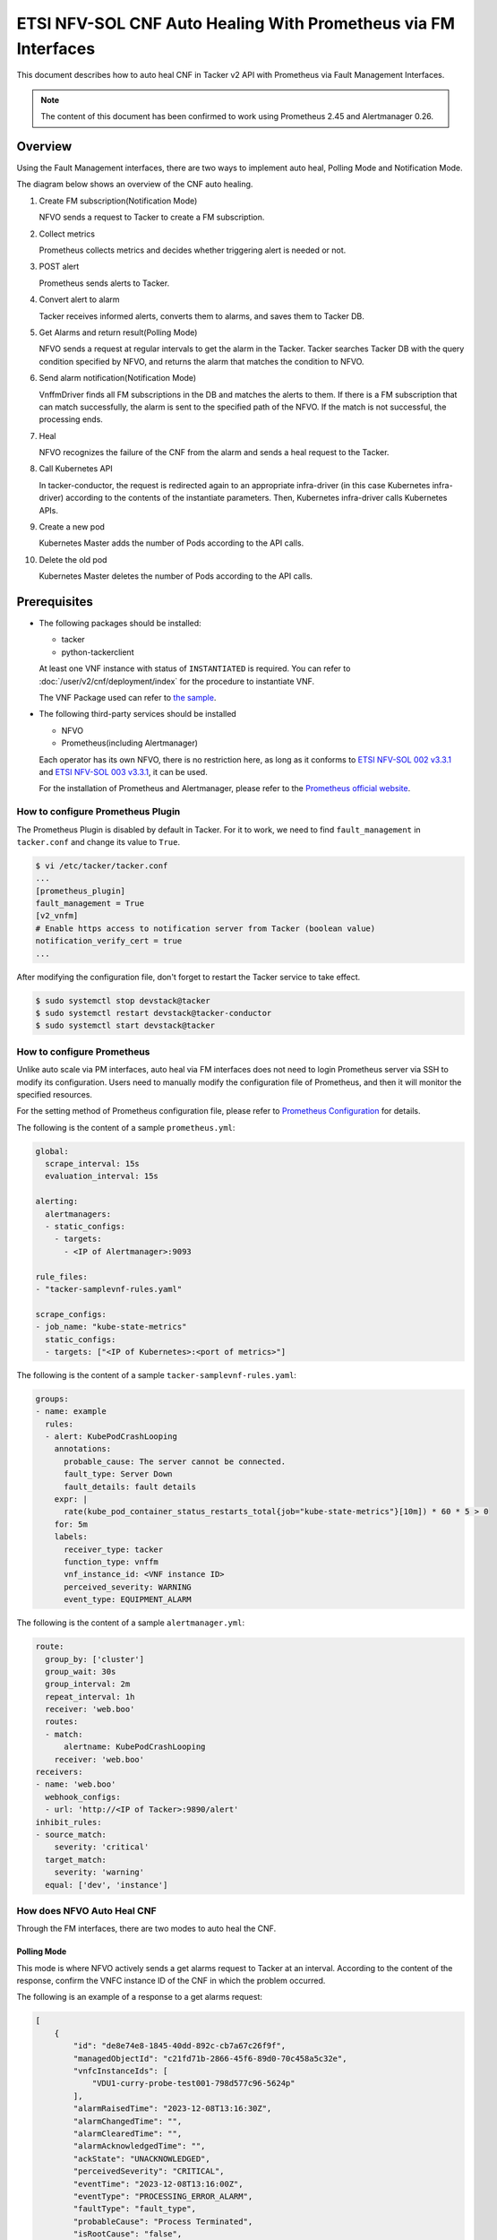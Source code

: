 ===============================================================
ETSI NFV-SOL CNF Auto Healing With Prometheus via FM Interfaces
===============================================================

This document describes how to auto heal CNF in Tacker v2 API with
Prometheus via Fault Management Interfaces.

.. note::

  The content of this document has been confirmed to work
  using Prometheus 2.45 and Alertmanager 0.26.


Overview
--------

Using the Fault Management interfaces, there are two ways to implement
auto heal, Polling Mode and Notification Mode.

The diagram below shows an overview of the CNF auto healing.

1. Create FM subscription(Notification Mode)

   NFVO sends a request to Tacker to create a FM subscription.

2. Collect metrics

   Prometheus collects metrics and decides whether triggering alert
   is needed or not.

3. POST alert

   Prometheus sends alerts to Tacker.

4. Convert alert to alarm

   Tacker receives informed alerts, converts them to alarms, and saves
   them to Tacker DB.

5. Get Alarms and return result(Polling Mode)

   NFVO sends a request at regular intervals to get the alarm in
   the Tacker. Tacker searches Tacker DB with the query condition
   specified by NFVO, and returns the alarm that matches the
   condition to NFVO.

6. Send alarm notification(Notification Mode)

   VnffmDriver finds all FM subscriptions in the DB and matches the
   alerts to them. If there is a FM subscription that can match
   successfully, the alarm is sent to the specified path of the
   NFVO. If the match is not successful, the processing ends.

7. Heal

   NFVO recognizes the failure of the CNF from the alarm and sends
   a heal request to the Tacker.

8. Call Kubernetes API

   In tacker-conductor, the request is redirected again to an
   appropriate infra-driver (in this case Kubernetes infra-driver)
   according to the contents of the instantiate parameters. Then,
   Kubernetes infra-driver calls Kubernetes APIs.

9. Create a new pod

   Kubernetes Master adds the number of Pods according to the
   API calls.

10. Delete the old pod

    Kubernetes Master deletes the number of Pods according to the
    API calls.


.. figure:: img/auto_heal_fm.svg


Prerequisites
-------------

* The following packages should be installed:

  * tacker
  * python-tackerclient

  At least one VNF instance with status of ``INSTANTIATED`` is required.
  You can refer to :doc:`/user/v2/cnf/deployment/index` for the
  procedure to instantiate VNF.

  The VNF Package used can refer to `the sample`_.

* The following third-party services should be installed

  * NFVO
  * Prometheus(including Alertmanager)

  Each operator has its own NFVO, there is no restriction here, as long as
  it conforms to `ETSI NFV-SOL 002 v3.3.1`_ and `ETSI NFV-SOL 003 v3.3.1`_,
  it can be used.

  For the installation of Prometheus and Alertmanager, please refer to
  the `Prometheus official website`_.


How to configure Prometheus Plugin
~~~~~~~~~~~~~~~~~~~~~~~~~~~~~~~~~~

The Prometheus Plugin is disabled by default in Tacker.
For it to work, we need to find ``fault_management`` in
``tacker.conf`` and change its value to ``True``.

.. code-block:: console

  $ vi /etc/tacker/tacker.conf
  ...
  [prometheus_plugin]
  fault_management = True
  [v2_vnfm]
  # Enable https access to notification server from Tacker (boolean value)
  notification_verify_cert = true
  ...


After modifying the configuration file, don't forget to restart the
Tacker service to take effect.

.. code-block:: console

  $ sudo systemctl stop devstack@tacker
  $ sudo systemctl restart devstack@tacker-conductor
  $ sudo systemctl start devstack@tacker


How to configure Prometheus
~~~~~~~~~~~~~~~~~~~~~~~~~~~

Unlike auto scale via PM interfaces, auto heal via FM interfaces does not
need to login Prometheus server via SSH to modify its configuration.
Users need to manually modify the configuration file of Prometheus, and
then it will monitor the specified resources.

For the setting method of Prometheus configuration file, please refer to
`Prometheus Configuration`_ for details.

The following is the content of a sample ``prometheus.yml``:

.. code-block:: yaml

  global:
    scrape_interval: 15s
    evaluation_interval: 15s

  alerting:
    alertmanagers:
    - static_configs:
      - targets:
        - <IP of Alertmanager>:9093

  rule_files:
  - "tacker-samplevnf-rules.yaml"

  scrape_configs:
  - job_name: "kube-state-metrics"
    static_configs:
    - targets: ["<IP of Kubernetes>:<port of metrics>"]


The following is the content of a sample ``tacker-samplevnf-rules.yaml``:

.. code-block:: yaml

  groups:
  - name: example
    rules:
    - alert: KubePodCrashLooping
      annotations:
        probable_cause: The server cannot be connected.
        fault_type: Server Down
        fault_details: fault details
      expr: |
        rate(kube_pod_container_status_restarts_total{job="kube-state-metrics"}[10m]) * 60 * 5 > 0
      for: 5m
      labels:
        receiver_type: tacker
        function_type: vnffm
        vnf_instance_id: <VNF instance ID>
        perceived_severity: WARNING
        event_type: EQUIPMENT_ALARM


The following is the content of a sample ``alertmanager.yml``:

.. code-block:: yaml

  route:
    group_by: ['cluster']
    group_wait: 30s
    group_interval: 2m
    repeat_interval: 1h
    receiver: 'web.boo'
    routes:
    - match:
        alertname: KubePodCrashLooping
      receiver: 'web.boo'
  receivers:
  - name: 'web.boo'
    webhook_configs:
    - url: 'http://<IP of Tacker>:9890/alert'
  inhibit_rules:
  - source_match:
      severity: 'critical'
    target_match:
      severity: 'warning'
    equal: ['dev', 'instance']


How does NFVO Auto Heal CNF
~~~~~~~~~~~~~~~~~~~~~~~~~~~

Through the FM interfaces, there are two modes to auto heal the CNF.


Polling Mode
^^^^^^^^^^^^

This mode is where NFVO actively sends a get alarms request to Tacker
at an interval.
According to the content of the response, confirm the VNFC instance ID
of the CNF in which the problem occurred.

The following is an example of a response to a get alarms request:

.. code-block:: json

  [
      {
          "id": "de8e74e8-1845-40dd-892c-cb7a67c26f9f",
          "managedObjectId": "c21fd71b-2866-45f6-89d0-70c458a5c32e",
          "vnfcInstanceIds": [
              "VDU1-curry-probe-test001-798d577c96-5624p"
          ],
          "alarmRaisedTime": "2023-12-08T13:16:30Z",
          "alarmChangedTime": "",
          "alarmClearedTime": "",
          "alarmAcknowledgedTime": "",
          "ackState": "UNACKNOWLEDGED",
          "perceivedSeverity": "CRITICAL",
          "eventTime": "2023-12-08T13:16:00Z",
          "eventType": "PROCESSING_ERROR_ALARM",
          "faultType": "fault_type",
          "probableCause": "Process Terminated",
          "isRootCause": "false",
          "correlatedAlarmIds": [],
          "faultDetails": [
              "fingerprint: 5ee739bb8840a190",
              "detail: fault_details"
          ],
          "_links": {
              "self": {
                  "href": "http://127.0.0.1:9890/vnffm/v1/alarms/de8e74e8-1845-40dd-892c-cb7a67c26f9f"
              },
              "objectInstance": {
                  "href": "http://127.0.0.1:9890/vnflcm/v2/vnf_instances/c21fd71b-2866-45f6-89d0-70c458a5c32e"
              }
          }
      }
  ]


.. note::

  The value of ``managedObjectId`` is the VNF instance ID.
  The value of ``vnfcInstanceIds`` is the VNFC instance IDs.


Then send a heal request specifying the VNFC instance ID to Tacker.
The format of the heal request can refer to `heal request`_.


Notification Mode
^^^^^^^^^^^^^^^^^

This mode is that NFVO will create a FM subscription on Tacker.
In this FM subscription, multiple filter conditions can be set, so that
the VNF instance that has been instantiated in Tacker can be matched.

Create FM subscription can be executed by the following CLI command.

.. code-block:: console

  $ openstack vnffm sub create sample_param_file.json --os-tacker-api-version 2


The content of the sample ``sample_param_file.json`` in this document is
as follows:

.. code-block:: json

  {
      "filter": {
          "vnfInstanceSubscriptionFilter": {
              "vnfdIds": [
                  "4d5ffa3b-9dde-45a9-a805-659dc8df0c02"
              ],
              "vnfProductsFromProviders": [
                  {
                      "vnfProvider": "Company",
                      "vnfProducts": [
                          {
                              "vnfProductName": "Sample VNF",
                              "versions": [
                                  {
                                      "vnfSoftwareVersion": 1.0,
                                      "vnfdVersions": [1.0, 2.0]
                                  }
                              ]
                          }
                      ]
                  }
              ],
              "vnfInstanceIds": [
                  "aad7d2fe-ed51-47da-a20d-7b299860607e"
              ],
              "vnfInstanceNames": [
                  "test"
              ]
          },
          "notificationTypes": [
              "AlarmNotification"
          ],
          "faultyResourceTypes": [
              "COMPUTE"
          ],
          "perceivedSeverities": [
              "WARNING"
          ],
          "eventTypes": [
              "EQUIPMENT_ALARM"
          ],
          "probableCauses": [
              "The server cannot be connected."
          ]
      },
      "callbackUri": "http://127.0.0.1:9890/vnffm/v1/subscriptions/407cb9c5-60f2-43e8-a43a-925c0323c3eb",
      "authentication": {
          "authType": [
              "BASIC",
              "OAUTH2_CLIENT_CREDENTIALS",
              "OAUTH2_CLIENT_CERT"
          ],
          "paramsBasic": {
              "userName": "nfvo",
              "password": "nfvopwd"
          },
          "paramsOauth2ClientCredentials": {
              "clientId": "auth_user_name",
              "clientPassword": "auth_password",
              "tokenEndpoint": "token_endpoint"
          },
          "paramsOauth2ClientCert": {
              "clientId": "auth_user_name",
              "certificateRef": {
                  "type": "x5t#S256",
                  "value": "certificate_fingerprint"
              },
              "tokenEndpoint": "token_endpoint"
          }
      }
  }


Here is an example of create FM subscription:

.. code-block:: console

  $ openstack vnffm sub create sample_param_file.json --os-tacker-api-version 2
  +--------------+-----------------------------------------------------------------------------------------------------+
  | Field        | Value                                                                                               |
  +--------------+-----------------------------------------------------------------------------------------------------+
  | Callback Uri | http://127.0.0.1:9890/vnffm/v1/subscriptions/407cb9c5-60f2-43e8-a43a-925c0323c3eb                   |
  | Filter       | {                                                                                                   |
  |              |     "vnfInstanceSubscriptionFilter": {                                                              |
  |              |         "vnfdIds": [                                                                                |
  |              |             "4d5ffa3b-9dde-45a9-a805-659dc8df0c02"                                                  |
  |              |         ],                                                                                          |
  |              |         "vnfProductsFromProviders": [                                                               |
  |              |             {                                                                                       |
  |              |                 "vnfProvider": "Company",                                                           |
  |              |                 "vnfProducts": [                                                                    |
  |              |                     {                                                                               |
  |              |                         "vnfProductName": "Sample VNF",                                             |
  |              |                         "versions": [                                                               |
  |              |                             {                                                                       |
  |              |                                 "vnfSoftwareVersion": "1.0",                                        |
  |              |                                 "vnfdVersions": [                                                   |
  |              |                                     "1.0",                                                          |
  |              |                                     "2.0"                                                           |
  |              |                                 ]                                                                   |
  |              |                             }                                                                       |
  |              |                         ]                                                                           |
  |              |                     }                                                                               |
  |              |                 ]                                                                                   |
  |              |             }                                                                                       |
  |              |         ],                                                                                          |
  |              |         "vnfInstanceIds": [                                                                         |
  |              |             "aad7d2fe-ed51-47da-a20d-7b299860607e"                                                  |
  |              |         ],                                                                                          |
  |              |         "vnfInstanceNames": [                                                                       |
  |              |             "test"                                                                                  |
  |              |         ]                                                                                           |
  |              |     },                                                                                              |
  |              |     "notificationTypes": [                                                                          |
  |              |         "AlarmNotification"                                                                         |
  |              |     ],                                                                                              |
  |              |     "faultyResourceTypes": [                                                                        |
  |              |         "COMPUTE"                                                                                   |
  |              |     ],                                                                                              |
  |              |     "perceivedSeverities": [                                                                        |
  |              |         "WARNING"                                                                                   |
  |              |     ],                                                                                              |
  |              |     "eventTypes": [                                                                                 |
  |              |         "EQUIPMENT_ALARM"                                                                           |
  |              |     ],                                                                                              |
  |              |     "probableCauses": [                                                                             |
  |              |         "The server cannot be connected."                                                           |
  |              |     ]                                                                                               |
  |              | }                                                                                                   |
  | ID           | a7a18ac6-a668-4d94-8ba0-f04c20cfeacd                                                                |
  | Links        | {                                                                                                   |
  |              |     "self": {                                                                                       |
  |              |         "href": "http://127.0.0.1:9890/vnffm/v1/subscriptions/407cb9c5-60f2-43e8-a43a-925c0323c3eb" |
  |              |     }                                                                                               |
  |              | }                                                                                                   |
  +--------------+-----------------------------------------------------------------------------------------------------+


After the FM subscription is created, whenever Prometheus sends an alert
to Tacker, Tacker will find a matching FM subscription based on the
information in the alert.

The following is an example of the request body that Prometheus sends
an alert:

.. code-block:: json

  {
      "receiver": "receiver",
      "status": "firing",
      "alerts": [
          {
              "status": "firing",
              "labels": {
                  "receiver_type": "tacker",
                  "function_type": "vnffm",
                  "vnf_instance_id": "c21fd71b-2866-45f6-89d0-70c458a5c32e",
                  "pod": "VDU1-curry-probe-test001-798d577c96-5624p",
                  "perceived_severity": "CRITICAL",
                  "event_type": "PROCESSING_ERROR_ALARM"
              },
              "annotations": {
                  "fault_type": "fault_type",
                  "probable_cause": "Process Terminated",
                  "fault_details": "fault_details"
              },
              "startsAt": "2023-12-08T13:16:00Z",
              "endsAt": "0001-01-01T00:00:00Z",
              "generatorURL": "http://192.168.121.35:9090/graph?g0.expr=up%7Bjob%3D%22node%22%7D+%3D%3D+0&g0.tab=1",
              "fingerprint": "5ee739bb8840a190"
          }
      ],
      "groupLabels": {},
      "commonLabels": {
          "alertname": "NodeInstanceDown",
          "job": "node"
      },
      "commonAnnotations": {
          "description": "sample"
      },
      "externalURL": "http://192.168.121.35:9093",
      "version": "4",
      "groupKey": "{}:{}",
      "truncatedAlerts": 0
  }


Finally, a notification is sent to the Callback Uri (i.e. NFVO) in the FM
subscription. NFVO sends a heal request to Tacker according to the
content in the notification.
The format of the heal request can refer to `heal request`_.

The following is an example of the request body that Tacker sends
a notification:

.. code-block:: json

  {
      "id": "0ab777dc-b3a0-42d6-85c1-e5f80711b988",
      "notificationType": "AlarmNotification",
      "subscriptionId": "0155c914-8573-463c-a97a-aef5a3ca9c72",
      "timeStamp": "2023-12-08T13:16:30Z",
      "alarm": {
          "id": "de8e74e8-1845-40dd-892c-cb7a67c26f9f",
          "managedObjectId": "c21fd71b-2866-45f6-89d0-70c458a5c32e",
          "vnfcInstanceIds": ["VDU1-curry-probe-test001-798d577c96-5624p"],
          "alarmRaisedTime": "2023-12-08T13:16:30+00:00",
          "ackState": "UNACKNOWLEDGED",
          "perceivedSeverity": "CRITICAL",
          "eventTime": "2023-12-08T13:16:00Z",
          "eventType": "PROCESSING_ERROR_ALARM",
          "faultType": "fault_type",
          "probableCause": "Process Terminated",
          "isRootCause": false,
          "faultDetails": [
              "fingerprint: 5ee739bb8840a190",
              "detail: fault_details"
          ],
          "_links": {
              "self": {
                  "href": "http://127.0.0.1:9890/vnffm/v1/alarms/de8e74e8-1845-40dd-892c-cb7a67c26f9f"
              },
              "objectInstance":{
                  "href": "http://127.0.0.1:9890/vnflcm/v2/vnf_instances/c21fd71b-2866-45f6-89d0-70c458a5c32e"
              }
          }
      },
      "_links": {
          "subscription": {
              "href": "http://127.0.0.1:9890/vnffm/v1/subscriptions/0155c914-8573-463c-a97a-aef5a3ca9c72"
          }
      }
  }


How to use the CLI of FM interfaces
~~~~~~~~~~~~~~~~~~~~~~~~~~~~~~~~~~~

Get all alarms
^^^^^^^^^^^^^^

Get all alarms can be executed by the following CLI command.

.. code-block:: console

  $ openstack vnffm alarm list --os-tacker-api-version 2


Here is an example of getting all alarms:

.. code-block:: console

  $ openstack vnffm alarm list --os-tacker-api-version 2
  +--------------------------------------+--------------------------------------+----------------+------------------------+--------------------+--------------------+
  | ID                                   | Managed Object Id                    | Ack State      | Event Type             | Perceived Severity | Probable Cause     |
  +--------------------------------------+--------------------------------------+----------------+------------------------+--------------------+--------------------+
  | de8e74e8-1845-40dd-892c-cb7a67c26f9f | c21fd71b-2866-45f6-89d0-70c458a5c32e | UNACKNOWLEDGED | PROCESSING_ERROR_ALARM | CRITICAL           | Process Terminated |
  +--------------------------------------+--------------------------------------+----------------+------------------------+--------------------+--------------------+


Get the specified alarm
^^^^^^^^^^^^^^^^^^^^^^^

Get the specified alarm can be executed by the following CLI command.

.. code-block:: console

  $ openstack vnffm alarm show ALARM_ID --os-tacker-api-version 2


Here is an example of getting the specified alarm:

.. code-block:: console

  $ openstack vnffm alarm show de8e74e8-1845-40dd-892c-cb7a67c26f9f --os-tacker-api-version 2
  +----------------------------+------------------------------------------------------------------------------------------------------+
  | Field                      | Value                                                                                                |
  +----------------------------+------------------------------------------------------------------------------------------------------+
  | Ack State                  | UNACKNOWLEDGED                                                                                       |
  | Alarm Acknowledged Time    |                                                                                                      |
  | Alarm Changed Time         |                                                                                                      |
  | Alarm Cleared Time         |                                                                                                      |
  | Alarm Raised Time          | 2023-12-08T13:16:30Z                                                                                 |
  | Correlated Alarm Ids       |                                                                                                      |
  | Event Time                 | 2023-12-08T13:16:00Z                                                                                 |
  | Event Type                 | PROCESSING_ERROR_ALARM                                                                               |
  | Fault Details              | [                                                                                                    |
  |                            |     "fingerprint: 5ee739bb8840a190",                                                                 |
  |                            |     "detail: fault_details"                                                                          |
  |                            | ]                                                                                                    |
  | Fault Type                 | fault_type                                                                                           |
  | ID                         | de8e74e8-1845-40dd-892c-cb7a67c26f9f                                                                 |
  | Is Root Cause              | False                                                                                                |
  | Links                      | {                                                                                                    |
  |                            |     "self": {                                                                                        |
  |                            |         "href": "http://127.0.0.1:9890/vnffm/v1/alarms/de8e74e8-1845-40dd-892c-cb7a67c26f9f"         |
  |                            |     },                                                                                               |
  |                            |     "objectInstance": {                                                                              |
  |                            |         "href": "http://127.0.0.1:9890/vnflcm/v2/vnf_instances/c21fd71b-2866-45f6-89d0-70c458a5c32e" |
  |                            |     }                                                                                                |
  |                            | }                                                                                                    |
  | Managed Object Id          | c21fd71b-2866-45f6-89d0-70c458a5c32e                                                                 |
  | Perceived Severity         | CRITICAL                                                                                             |
  | Probable Cause             | Process Terminated                                                                                   |
  | Root Cause Faulty Resource |                                                                                                      |
  | Vnfc Instance Ids          | [                                                                                                    |
  |                            |     "VDU1-curry-probe-test001-798d577c96-5624p"                                                      |
  |                            | ]                                                                                                    |
  +----------------------------+------------------------------------------------------------------------------------------------------+


Change target Alarm
^^^^^^^^^^^^^^^^^^^

Change the ackState of the alarm can be executed by the following CLI
command.

.. code-block:: console

  $ openstack vnffm alarm update ALARM_ID --ack-state ACKNOWLEDGED --os-tacker-api-version 2


.. note::

  The value of ``--ack-state`` can only be ``ACKNOWLEDGED`` or
  ``UNACKNOWLEDGED``.


Here is an example of changing target alarm:

.. code-block:: console

  $ openstack vnffm alarm update de8e74e8-1845-40dd-892c-cb7a67c26f9f --ack-state ACKNOWLEDGED --os-tacker-api-version 2
  +-----------+--------------+
  | Field     | Value        |
  +-----------+--------------+
  | Ack State | ACKNOWLEDGED |
  +-----------+--------------+


Create a new FM subscription
^^^^^^^^^^^^^^^^^^^^^^^^^^^^

The creation of FM subscription has been introduced in the
`Notification Mode`_ above, and the use case of the CLI command
can be referred to there.


Get all FM subscriptions
^^^^^^^^^^^^^^^^^^^^^^^^

Get all FM subscriptions can be executed by the following CLI command.

.. code-block:: console

  $ openstack vnffm sub list --os-tacker-api-version 2


Here is an example of getting all FM subscriptions:

.. code-block:: console

  $ openstack vnffm sub list --os-tacker-api-version 2
  +--------------------------------------+-------------------------------------------------------------------------------------+
  | ID                                   | Callback Uri                                                                        |
  +--------------------------------------+-------------------------------------------------------------------------------------+
  | d6da0fff-a032-429e-8560-06e8af685e2c | http://127.0.0.1:9990/notification/callbackuri/c21fd71b-2866-45f6-89d0-70c458a5c32e |
  +--------------------------------------+-------------------------------------------------------------------------------------+


Get the specified FM subscription
^^^^^^^^^^^^^^^^^^^^^^^^^^^^^^^^^

Get the specified FM subscription can be executed by the following CLI command.

.. code-block:: console

  $ openstack vnffm sub show FM_SUBSCRIPTION_ID --os-tacker-api-version 2


Here is an example of getting the specified FM subscription:

.. code-block:: console

  $ openstack vnffm sub show d6da0fff-a032-429e-8560-06e8af685e2c --os-tacker-api-version 2
  +--------------+-----------------------------------------------------------------------------------------------------+
  | Field        | Value                                                                                               |
  +--------------+-----------------------------------------------------------------------------------------------------+
  | Callback Uri | http://127.0.0.1:9990/notification/callbackuri/c21fd71b-2866-45f6-89d0-70c458a5c32e                 |
  | Filter       | {                                                                                                   |
  |              |     "vnfInstanceSubscriptionFilter": {                                                              |
  |              |         "vnfInstanceIds": [                                                                         |
  |              |             "c21fd71b-2866-45f6-89d0-70c458a5c32e"                                                  |
  |              |         ]                                                                                           |
  |              |     }                                                                                               |
  |              | }                                                                                                   |
  | ID           | d6da0fff-a032-429e-8560-06e8af685e2c                                                                |
  | Links        | {                                                                                                   |
  |              |     "self": {                                                                                       |
  |              |         "href": "http://127.0.0.1:9890/vnffm/v1/subscriptions/d6da0fff-a032-429e-8560-06e8af685e2c" |
  |              |     }                                                                                               |
  |              | }                                                                                                   |
  +--------------+-----------------------------------------------------------------------------------------------------+


Delete the specified FM subscription
^^^^^^^^^^^^^^^^^^^^^^^^^^^^^^^^^^^^

Delete the specified FM subscription can be executed by the following CLI
command.

.. code-block:: console

  $ openstack vnffm sub delete FM_SUBSCRIPTION_ID --os-tacker-api-version 2


Here is an example of deleting the specified FM subscription:

.. code-block:: console

  $ openstack vnffm sub delete d6da0fff-a032-429e-8560-06e8af685e2c --os-tacker-api-version 2
  VNF FM subscription 'd6da0fff-a032-429e-8560-06e8af685e2c' deleted successfully


.. _the sample:
  https://opendev.org/openstack/tacker/src/branch/master/samples/tests/functional/sol_kubernetes_v2/test_instantiate_cnf_resources
.. _Prometheus Configuration: https://prometheus.io/docs/prometheus/latest/configuration/configuration/
.. _Prometheus official website: https://prometheus.io/docs/prometheus/latest/getting_started/
.. _ETSI NFV-SOL 002 v3.3.1:
  https://www.etsi.org/deliver/etsi_gs/NFV-SOL/001_099/002/03.03.01_60/gs_nfv-sol002v030301p.pdf
.. _ETSI NFV-SOL 003 v3.3.1:
  https://www.etsi.org/deliver/etsi_gs/NFV-SOL/001_099/003/03.03.01_60/gs_nfv-sol003v030301p.pdf
.. _heal request:
  https://docs.openstack.org/api-ref/nfv-orchestration/v2/vnflcm.html?expanded=heal-a-vnf-instance-v2-detail#heal-a-vnf-instance-v2
